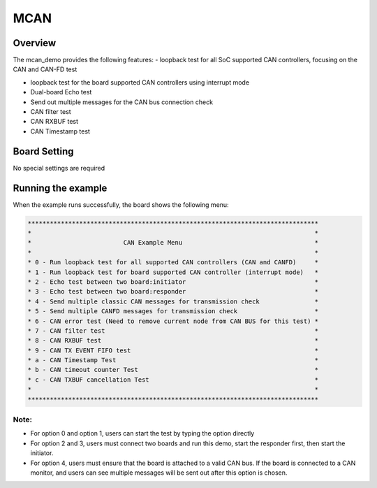 .. _mcan:

MCAN
========

Overview
--------

The mcan_demo provides the following features:
- loopback test for all SoC supported CAN controllers, focusing on the CAN and CAN-FD test

- loopback test for the board supported CAN controllers using interrupt mode

- Dual-board Echo test

- Send out multiple messages for the CAN bus connection check

- CAN filter test

- CAN RXBUF test

- CAN Timestamp test

Board Setting
-------------

No special settings are required

Running the example
-------------------

When the example runs successfully, the board shows the following menu:


.. code-block:: console

   *******************************************************************************
   *                                                                             *
   *                         CAN Example Menu                                    *
   *                                                                             *
   * 0 - Run loopback test for all supported CAN controllers (CAN and CANFD)     *
   * 1 - Run loopback test for board supported CAN controller (interrupt mode)   *
   * 2 - Echo test between two board:initiator                                   *
   * 3 - Echo test between two board:responder                                   *
   * 4 - Send multiple classic CAN messages for transmission check               *
   * 5 - Send multiple CANFD messages for transmission check                     *
   * 6 - CAN error test (Need to remove current node from CAN BUS for this test) *
   * 7 - CAN filter test                                                         *
   * 8 - CAN RXBUF test                                                          *
   * 9 - CAN TX EVENT FIFO test                                                  *
   * a - CAN Timestamp Test                                                      *
   * b - CAN timeout counter Test                                                *
   * c - CAN TXBUF cancellation Test                                             *
   *                                                                             *
   *******************************************************************************


Note:
~~~~~

- For option 0 and option 1, users can start the test by typing the option directly

- For option 2 and 3, users must connect two boards and run this demo, start the responder first, then start the initiator.

- For option 4, users must ensure that the board is attached to a valid CAN bus. If the board is connected to a CAN monitor, and users can see multiple messages will be sent out after this option is chosen.
